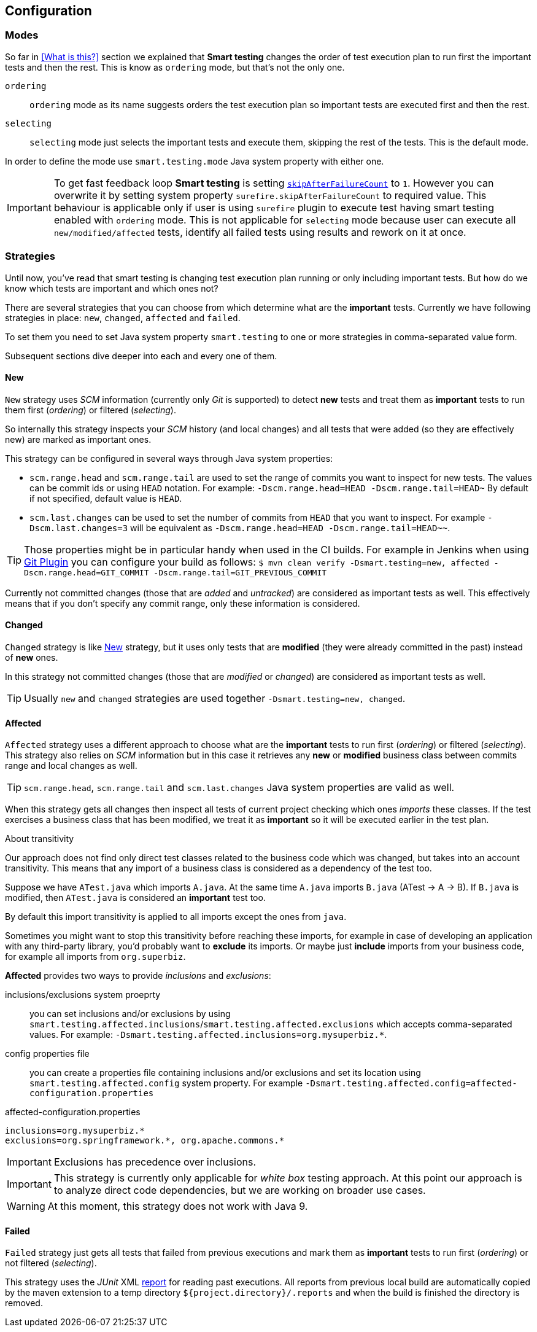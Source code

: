 == Configuration

=== Modes

So far in <<What is this?>> section we explained that *Smart testing* changes the order of test execution plan
to run first the important tests and then the rest. This is know as `ordering` mode, but that's not the only one.

`ordering`:: `ordering` mode as its name suggests orders the test execution plan so important tests are executed first
and then the rest.

`selecting`:: `selecting` mode just selects the important tests and execute them, skipping the rest of the tests. This is the default mode.

In order to define the mode use `smart.testing.mode` Java system property with either one.

IMPORTANT: To get fast feedback loop *Smart testing* is setting `http://maven.apache.org/surefire/maven-surefire-plugin/examples/skip-after-failure.html[skipAfterFailureCount]` to `1`. However you can overwrite it by setting system
property `surefire.skipAfterFailureCount` to required value. This behaviour is applicable only if user is using `surefire` plugin to execute
test having smart testing enabled with `ordering` mode. This is not applicable for `selecting` mode because user can execute all `new/modified/affected`
tests, identify all failed tests using results and rework on it at once.

=== Strategies

Until now, you've read that smart testing is changing test execution plan running or only including important tests.
But how do we know which tests are important and which ones not?

There are several strategies that you can choose from which determine what are the *important* tests.
Currently we have following strategies in place: `new`, `changed`, `affected` and `failed`.

To set them you need to set Java system property `smart.testing` to one or more strategies in comma-separated value form.

Subsequent sections dive deeper into each and every one of them.

==== New

`New` strategy uses _SCM_ information (currently only _Git_ is supported) to detect *new* tests and treat them as *important*
tests to run them first (_ordering_) or filtered (_selecting_).

So internally this strategy inspects your _SCM_ history (and local changes) and all tests that were added (so they are effectively new)
are marked as important ones.

This strategy can be configured in several ways through Java system properties:

* `scm.range.head` and `scm.range.tail` are used to set the range of commits you want to inspect for new tests.
The values can be commit ids or using `HEAD` notation.
For example: `-Dscm.range.head=HEAD -Dscm.range.tail=HEAD~`
By default if not specified, default value is `HEAD`.
* `scm.last.changes` can be used to set the number of commits from `HEAD` that you want to inspect.
For example `-Dscm.last.changes=3` will be equivalent as `-Dscm.range.head=HEAD -Dscm.range.tail=HEAD~~`.

TIP: Those properties might be in particular handy when used in the CI builds.
For example in Jenkins when using https://wiki.jenkins.io/display/JENKINS/Git+Plugin[Git Plugin] you can configure your build as follows:
`$ mvn clean verify -Dsmart.testing=new, affected -Dscm.range.head=GIT_COMMIT -Dscm.range.tail=GIT_PREVIOUS_COMMIT`

Currently not committed changes (those that are _added_ and _untracked_) are considered as important tests as well.
This effectively means that if you don't specify any commit range, only these information is considered.

==== Changed

`Changed` strategy is like <<New>> strategy, but it uses only tests that are *modified* (they were already committed in the past)
instead of *new* ones.

In this strategy not committed changes (those that are _modified_ or _changed_) are considered as important tests as well.

TIP: Usually `new` and `changed` strategies are used together `-Dsmart.testing=new, changed`.

==== Affected

`Affected` strategy uses a different approach to choose what are the *important* tests to run first (_ordering_) or filtered (_selecting_).
This strategy also relies on _SCM_ information but in this case it retrieves any *new* or *modified* business class
between commits range and local changes as well.

TIP: `scm.range.head`, `scm.range.tail` and `scm.last.changes` Java system properties are valid as well.

When this strategy gets all changes then inspect all tests of current project checking which ones _imports_ these classes.
If the test exercises a business class that has been modified, we treat it as *important*  so it will be executed earlier in the test plan.

.About transitivity
****
Our approach does not find only direct test classes related to the business code which was changed, but takes into an account transitivity. This means that any import of a business class is considered as a dependency of the test too.

Suppose we have `ATest.java` which imports `A.java`.
At the same time `A.java` imports `B.java` (ATest -> A -> B).
If `B.java` is modified, then `ATest.java` is considered an *important* test too.

By default this import transitivity is applied to all imports except the ones from `java`.

Sometimes you might want to stop this transitivity before reaching these imports, for example in case of developing an application with any third-party library, you'd probably want to *exclude* its imports.
Or maybe just *include* imports from your business code, for example all imports from `org.superbiz`.

*Affected* provides two ways to provide _inclusions_ and _exclusions_:

inclusions/exclusions system proeprty:: you can set inclusions and/or exclusions by using `smart.testing.affected.inclusions`/`smart.testing.affected.exclusions` which accepts comma-separated values.
For example: `-Dsmart.testing.affected.inclusions=org.mysuperbiz.*`.

config properties file:: you can create a properties file containing inclusions and/or exclusions and set its location using `smart.testing.affected.config` system property.
For example `-Dsmart.testing.affected.config=affected-configuration.properties`

.affected-configuration.properties
----
inclusions=org.mysuperbiz.*
exclusions=org.springframework.*, org.apache.commons.*
----

IMPORTANT: Exclusions has precedence over inclusions.

****

IMPORTANT: This strategy is currently only applicable for _white box_ testing approach. At this point our approach is to
 analyze direct code dependencies, but we are working on broader use cases.

WARNING: At this moment, this strategy does not work with Java 9.

==== Failed

`Failed` strategy just gets all tests that failed from previous executions and mark them as *important* tests to run first (_ordering_) or not filtered (_selecting_).

This strategy uses the _JUnit_ XML https://github.com/apache/maven-surefire/blob/master/maven-surefire-plugin/src/site/resources/xsd/surefire-test-report.xsd[report] for reading past executions.
All reports from previous local build are automatically copied by the maven extension to a temp directory `${project.directory}/.reports` and when the build is finished the directory is removed.



